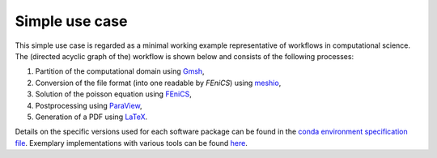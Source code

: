 
.. _simpleusecase:

Simple use case
===============
This simple use case is regarded as a minimal working example representative of workflows in computational science.
The (directed acyclic graph of the) workflow is shown below and consists of the following processes:

1. Partition of the computational domain using `Gmsh <http://gmsh.info/>`_,
2. Conversion of the file format (into one readable by `FEniCS`) using `meshio <https://github.com/nschloe/meshio>`_,
3. Solution of the poisson equation using `FEniCS <https://fenicsproject.org/>`_,
4. Postprocessing using `ParaView <https://www.paraview.org/>`_,
5. Generation of a PDF using `LaTeX <https://www.latex-project.org/>`_.

.. image:: ./../img/simple_use_case.png
  :width: 500
  :alt: TODO: caption

Details on the specific versions used for each software package can be found in the `conda environment specification file <https://github.com/BAMresearch/NFDI4IngScientificWorkflowRequirements/blob/main/simple_use_case/source/envs/default_env.yaml>`_.
Exemplary implementations with various tools can be found `here <https://github.com/BAMresearch/NFDI4IngScientificWorkflowRequirements/tree/main/simple_use_case>`_.
